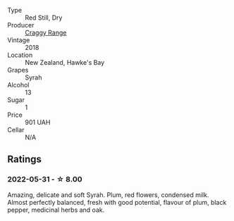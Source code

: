 #+attr_html: :class wine-main-image
[[file:/images/1e/c23f8f-3d80-42b5-88ea-e07543a1471c/2021-12-27-17-31-44-IMG-4688.webp]]

- Type :: Red Still, Dry
- Producer :: [[barberry:/producers/1c67e0d2-d88a-470d-b953-713eb163a35d][Craggy Range]]
- Vintage :: 2018
- Location :: New Zealand, Hawke's Bay
- Grapes :: Syrah
- Alcohol :: 13
- Sugar :: 1
- Price :: 901 UAH
- Cellar :: N/A

** Ratings

*** 2022-05-31 - ☆ 8.00

Amazing, delicate and soft Syrah. Plum, red flowers, condensed milk. Almost perfectly balanced, fresh with good potential, flavour of plum, black pepper, medicinal herbs and oak.

